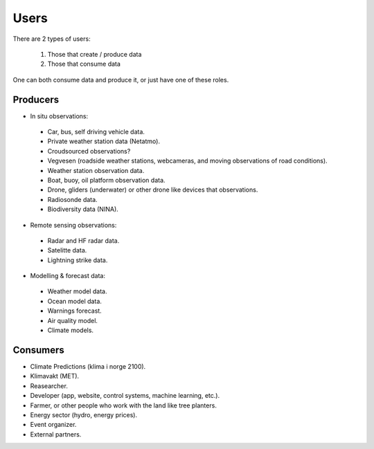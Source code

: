 -----
Users 
-----

There are 2 types of users:

 1. Those that create / produce data
 2. Those that consume data 

One can both consume data and produce it, or just have one of these roles.

Producers
=========

* In situ observations:

 * Car, bus, self driving vehicle data.

 * Private weather station data (Netatmo).

 * Croudsourced observations?

 * Vegvesen (roadside weather stations, webcameras, and moving observations of road conditions).

 * Weather station observation data.

 * Boat, buoy, oil platform observation data. 
 
 * Drone, gliders (underwater) or other drone like devices that observations.

 * Radiosonde data.
 
 * Biodiversity data (NINA). 

* Remote sensing observations:

 * Radar and HF radar data.

 * Satelitte data. 
 
 * Lightning strike data.
 
* Modelling & forecast data: 

 * Weather model data.

 * Ocean model data.

 * Warnings forecast.
 
 * Air quality model.
 
 * Climate models.


Consumers
=========

* Climate Predictions (klima i norge 2100).

* Klimavakt (MET).

* Reasearcher.

* Developer (app, website, control systems, machine learning, etc.).

* Farmer, or other people who work with the land like tree planters. 

* Energy sector (hydro, energy prices). 

* Event organizer. 

* External partners. 
